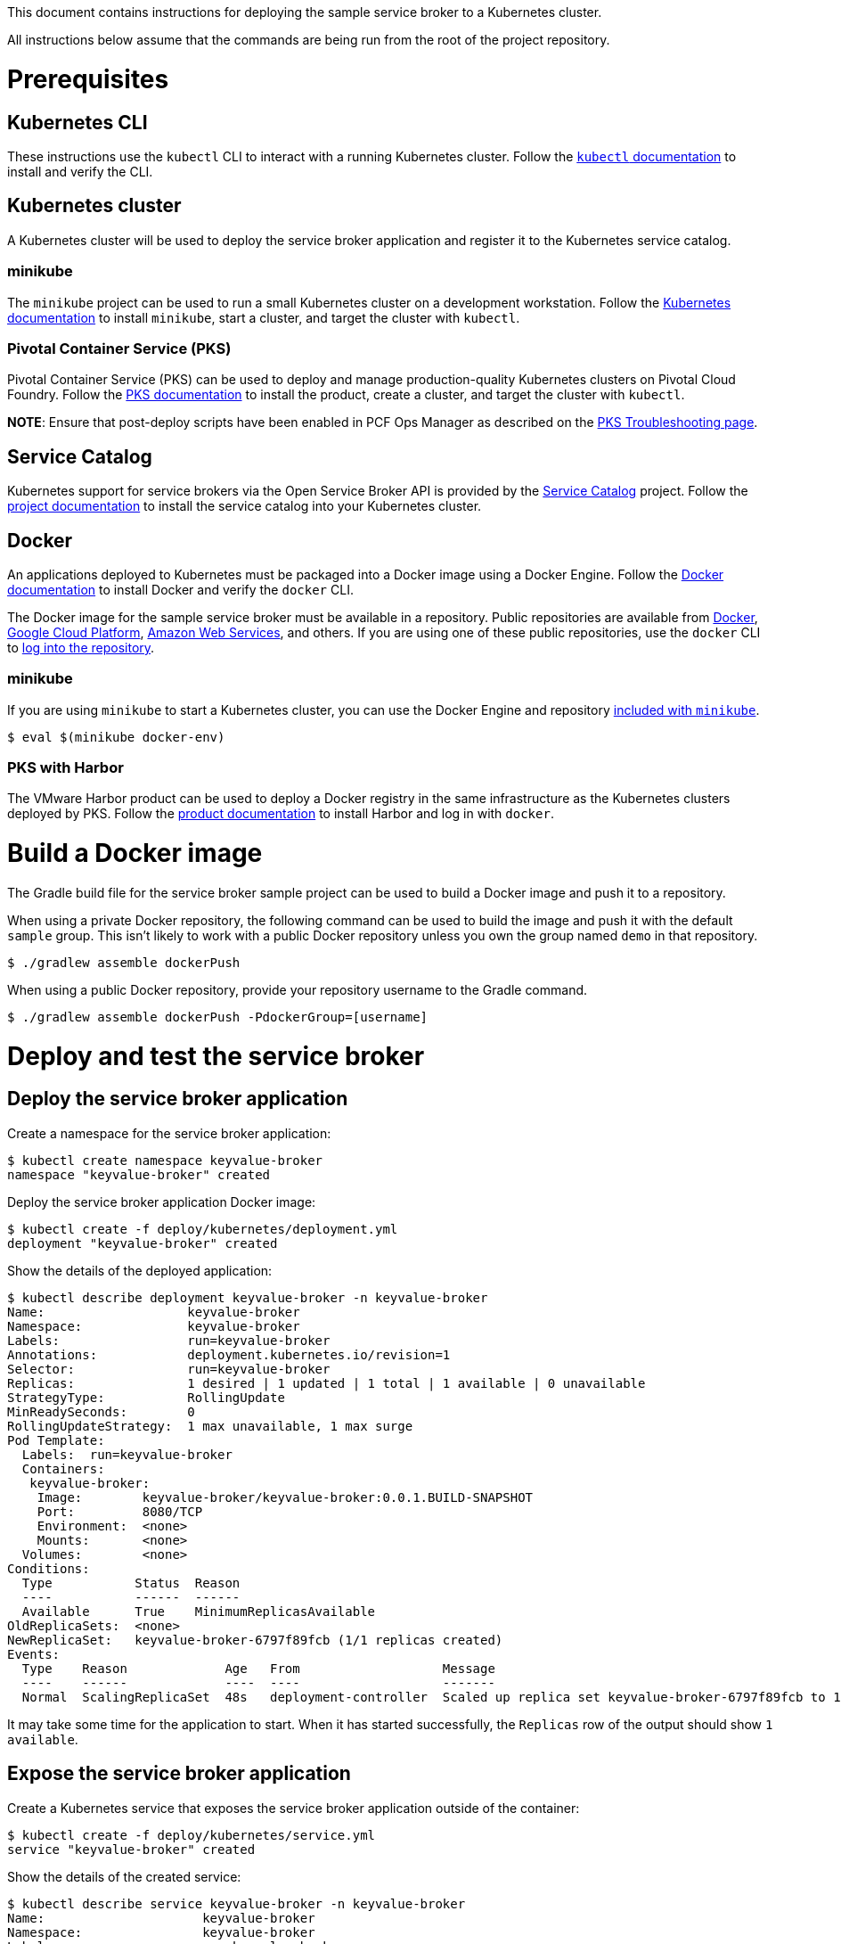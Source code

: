 This document contains instructions for deploying the sample service broker to a Kubernetes cluster.

All instructions below assume that the commands are being run from the root of the project repository.

= Prerequisites

== Kubernetes CLI

These instructions use the `kubectl` CLI to interact with a running Kubernetes cluster. Follow the https://kubernetes.io/docs/reference/kubectl/overview/[`kubectl` documentation] to install and verify the CLI.

== Kubernetes cluster

A Kubernetes cluster will be used to deploy the service broker application and register it to the Kubernetes service catalog.

=== minikube

The `minikube` project can be used to run a small Kubernetes cluster on a development workstation. Follow the https://kubernetes.io/docs/getting-started-guides/minikube[Kubernetes documentation] to install `minikube`, start a cluster, and target the cluster with `kubectl`.

=== Pivotal Container Service (PKS)

Pivotal Container Service (PKS) can be used to deploy and manage production-quality Kubernetes clusters on Pivotal Cloud Foundry. Follow the https://docs.pivotal.io/runtimes/pks/[PKS documentation] to install the product, create a cluster, and target the cluster with `kubectl`.

*NOTE*: Ensure that post-deploy scripts have been enabled in PCF Ops Manager as described on the https://docs.pivotal.io/runtimes/pks/1-0/troubleshoot-issues.html#timeouts[PKS Troubleshooting page].

== Service Catalog

Kubernetes support for service brokers via the Open Service Broker API is provided by the https://kubernetes.io/docs/concepts/service-catalog/[Service Catalog] project. Follow the https://github.com/kubernetes-incubator/service-catalog/blob/master/docs/install.md[project documentation] to install the service catalog into your Kubernetes cluster.

== Docker

An applications deployed to Kubernetes must be packaged into a Docker image using a Docker Engine. Follow the https://docs.docker.com/install/[Docker documentation] to install Docker and verify the `docker` CLI.

The Docker image for the sample service broker must be available in a repository. Public repositories are available from https://hub.docker.com/[Docker], https://cloud.google.com/container-registry/[Google Cloud Platform], https://aws.amazon.com/ecr/[Amazon Web Services], and others. If you are using one of these public repositories, use the `docker` CLI to https://docs.docker.com/engine/reference/commandline/login/[log into the repository].

=== minikube

If you are using `minikube` to start a Kubernetes cluster, you can use the Docker Engine and repository https://kubernetes.io/docs/getting-started-guides/minikube/#reusing-the-docker-daemon[included with `minikube`].

----
$ eval $(minikube docker-env)
----

=== PKS with Harbor

The VMware Harbor product can be used to deploy a Docker registry in the same infrastructure as the Kubernetes clusters deployed by PKS. Follow the https://docs.pivotal.io/partners/vmware-harbor[product documentation] to install Harbor and log in with `docker`.

= Build a Docker image

The Gradle build file for the service broker sample project can be used to build a Docker image and push it to a repository.

When using a private Docker repository, the following command can be used to build the image and push it with the default `sample` group. This isn't likely to work with a public Docker repository unless you own the group named `demo` in that repository.

----
$ ./gradlew assemble dockerPush
----

When using a public Docker repository, provide your repository username to the Gradle command. 

----
$ ./gradlew assemble dockerPush -PdockerGroup=[username]
----

= Deploy and test the service broker

== Deploy the service broker application

Create a namespace for the service broker application:

----
$ kubectl create namespace keyvalue-broker
namespace "keyvalue-broker" created
----

Deploy the service broker application Docker image:

----
$ kubectl create -f deploy/kubernetes/deployment.yml
deployment "keyvalue-broker" created
----

Show the details of the deployed application:

----
$ kubectl describe deployment keyvalue-broker -n keyvalue-broker
Name:                   keyvalue-broker
Namespace:              keyvalue-broker
Labels:                 run=keyvalue-broker
Annotations:            deployment.kubernetes.io/revision=1
Selector:               run=keyvalue-broker
Replicas:               1 desired | 1 updated | 1 total | 1 available | 0 unavailable
StrategyType:           RollingUpdate
MinReadySeconds:        0
RollingUpdateStrategy:  1 max unavailable, 1 max surge
Pod Template:
  Labels:  run=keyvalue-broker
  Containers:
   keyvalue-broker:
    Image:        keyvalue-broker/keyvalue-broker:0.0.1.BUILD-SNAPSHOT
    Port:         8080/TCP
    Environment:  <none>
    Mounts:       <none>
  Volumes:        <none>
Conditions:
  Type           Status  Reason
  ----           ------  ------
  Available      True    MinimumReplicasAvailable
OldReplicaSets:  <none>
NewReplicaSet:   keyvalue-broker-6797f89fcb (1/1 replicas created)
Events:
  Type    Reason             Age   From                   Message
  ----    ------             ----  ----                   -------
  Normal  ScalingReplicaSet  48s   deployment-controller  Scaled up replica set keyvalue-broker-6797f89fcb to 1
----

It may take some time for the application to start. When it has started successfully, the `Replicas` row of the output should show `1 available`.

== Expose the service broker application

Create a Kubernetes service that exposes the service broker application outside of the container:

----
$ kubectl create -f deploy/kubernetes/service.yml
service "keyvalue-broker" created
----

Show the details of the created service:

----
$ kubectl describe service keyvalue-broker -n keyvalue-broker
Name:                     keyvalue-broker
Namespace:                keyvalue-broker
Labels:                   run=keyvalue-broker
Annotations:              <none>
Selector:                 run=keyvalue-broker
Type:                     NodePort
IP:                       10.107.161.81
Port:                     <unset>  8080/TCP
TargetPort:               8080/TCP
NodePort:                 <unset>  32248/TCP
Endpoints:
Session Affinity:         None
External Traffic Policy:  Cluster
Events:                   <none>
----

== Verify the service broker application

In order to verify that the service broker application is running, you will need some information to construct a URL. 

=== minikube

When using `minikube`, the following command will show the URL that can be used to access the deployed application:

----
$ minikube service keyvalue-broker --url
http://192.168.99.100:31742
----

Use the provided URL to access the `/v2/catalog` endpoint of the service broker application:

----
$ curl http://192.168.99.100:31742/v2/catalog -u admin:supersecret
{"services":[{"id":"bdb1be2e-360b-495c-8115-d7697f9c6a9e","name":"key-value","description":"A simple key-value service","bindable":true,"plan_updateable":false,"plans":[{"id":"b973fb78-82f3-49ef-9b8b-c1876974a6cd","name":"standard","description":"A simple key-value plan","free":true}],"tags":["key-value","sample"]}]}
----

=== kubectl

Show the details of the service broker application service again:

----
$ kubectl describe service keyvalue-broker -n keyvalue-broker
Name:                     keyvalue-broker
Namespace:                keyvalue-broker
Labels:                   run=keyvalue-broker
Annotations:              <none>
Selector:                 run=keyvalue-broker
Type:                     NodePort
IP:                       10.107.161.81
Port:                     <unset>  8080/TCP
TargetPort:               8080/TCP
NodePort:                 <unset>  32248/TCP
Endpoints:
Session Affinity:         None
External Traffic Policy:  Cluster
Events:                   <none>
----

Note the value of the `NodePort` row.

Show a list of Kubernetes pods running in the cluster:

----
$ kubectl get pods -n keyvalue-broker -o=wide
NAME                               READY     STATUS    IP            NODE
keyvalue-broker-68f88cbbfb-vvmn4   1/1       Running   10.200.37.3   8ce76de4-4cfc-4bcd-b860-043a69cd2402
----

Note the value in the `NODE` column for the `keyvalue-broker` pod.

Show a list of Kubernetes nodes running in the cluster:

----
$ kubectl get nodes -n keyvalue-broker -o=wide
NAME                                   STATUS    AGE       VERSION   EXTERNAL-IP
2e45b4e3-1f9a-439e-b830-e051135f9e52   Ready     1d        v1.9.2    192.168.1.236
8ce76de4-4cfc-4bcd-b860-043a69cd2402   Ready     1d        v1.9.2    192.168.1.235
cf353f58-bb1a-45cf-8b18-96976f818c5f   Ready     1d        v1.9.2    192.168.1.234
----

Note the value in the `EXTERNAL-IP` column of the node whose `NAME` matches the node for the `keyvalue-broker` pod.

Construct a URL using the IP address of the node and the port of the service, and use the this URL to access the `/v2/catalog` endpoint of the service broker application:

----
$ curl http://192.168.1.235:32248/v2/catalog -u admin:supersecret
{"services":[{"id":"bdb1be2e-360b-495c-8115-d7697f9c6a9e","name":"key-value","description":"A simple key-value service","bindable":true,"plan_updateable":false,"plans":[{"id":"b973fb78-82f3-49ef-9b8b-c1876974a6cd","name":"standard","description":"A simple key-value plan","free":true}],"tags":["key-value","sample"]}]}
----

= Register and test the service broker

== Register to the Service Catalog

Now that the application has been deployed and verified, it can be registered to the Service Catalog.

The Open Service Broker API endpoints in the service broker application are secured with a basic auth username and password. Create a Kubernetes secret to store these credentials:

----
$ kubectl create -f deploy/kubernetes/service-broker-secret.yml
secret "keyvalue-broker-secret" created
----

Register the service broker to the Service Catalog:     

----
$ kubectl create -f deploy/kubernetes/service-broker.yml
clusterservicebroker "keyvalue-broker" created
----

Show the details of the registration:

----
$ kubectl describe clusterservicebrokers keyvalue-broker
Name:         keyvalue-broker
Namespace:
Labels:       <none>
Annotations:  <none>
API Version:  servicecatalog.k8s.io/v1beta1
Kind:         ClusterServiceBroker
Metadata:
  Finalizers:
    kubernetes-incubator/service-catalog
  Generation:        1
  Resource Version:  233
  Self Link:         /apis/servicecatalog.k8s.io/v1beta1/clusterservicebrokers/keyvalue-broker
  UID:               d36778a6-0ab1-11e8-aa16-0242ac110005
Spec:
  Auth Info:
    Basic:
      Secret Ref:
        Name:       keyvalue-broker-secret
        Namespace:  keyvalue-broker
  Relist Behavior:  Duration
  Relist Duration:  15m0s
  Relist Requests:  0
  URL:              http://keyvalue-broker.keyvalue-broker.svc.cluster.local
Status:
  Conditions:
    Message: Successfully fetched catalog entries from broker.
    Reason: FetchedCatalog
    Status: "True"
    Type: Ready
  Reconciled Generation:  0
Events:                   <none>
----

On registration, the Service Catalog will call the service broker application to retrieve the catalog of service provided by the broker. This process might take a while. When this is complete you should see `Message: Successfully fetched catalog entries from broker.` in the output from previous command.

== View service offerings

Show the list of brokered service offerings advertised by the service broker:

----
$ kubectl get clusterserviceclasses -o=custom-columns=NAME:.metadata.name,EXTERNAL\ NAME:.spec.externalName
NAME                                   EXTERNAL NAME
bdb1be2e-360b-495c-8115-d7697f9c6a9e   key-value
----

Show the details of the brokered service offering:

----
$ kubectl get clusterserviceclasses bdb1be2e-360b-495c-8115-d7697f9c6a9e -o=yaml
apiVersion: servicecatalog.k8s.io/v1beta1
kind: ClusterServiceClass
metadata:
  name: bdb1be2e-360b-495c-8115-d7697f9c6a9e
  resourceVersion: "2147"
  selfLink: /apis/servicecatalog.k8s.io/v1beta1/clusterserviceclasses/bdb1be2e-360b-495c-8115-d7697f9c6a9e
  uid: 427af5da-0acb-11e8-aa16-0242ac110005
spec:
  bindable: true
  bindingRetrievable: false
  clusterServiceBrokerName: keyvalue-broker
  description: A simple key-value service
  externalID: bdb1be2e-360b-495c-8115-d7697f9c6a9e
  externalName: key-value
  planUpdatable: false
  tags:
  - key-value
  - sample
status:
  removedFromBrokerCatalog: false
----

== View service plans

Show the list of brokered service plans advertised by the service broker:

----
$ kubectl get clusterserviceplans -o=custom-columns=NAME:.metadata.name,EXTERNAL\ NAME:.spec.externalName
NAME                                   EXTERNAL NAME
b973fb78-82f3-49ef-9b8b-c1876974a6cd   standard
----

Show the details of the brokered service plan:

----
$ kubectl get clusterserviceplans b973fb78-82f3-49ef-9b8b-c1876974a6cd -o yaml
apiVersion: servicecatalog.k8s.io/v1beta1
kind: ClusterServicePlan
metadata:
  name: b973fb78-82f3-49ef-9b8b-c1876974a6cd
  resourceVersion: "2148"
  selfLink: /apis/servicecatalog.k8s.io/v1beta1/clusterserviceplans/b973fb78-82f3-49ef-9b8b-c1876974a6cd
  uid: 427ca7e7-0acb-11e8-aa16-0242ac110005
spec:
  clusterServiceBrokerName: keyvalue-broker
  clusterServiceClassRef:
    name: bdb1be2e-360b-495c-8115-d7697f9c6a9e
  description: A simple key-value plan
  externalID: b973fb78-82f3-49ef-9b8b-c1876974a6cd
  externalName: standard
  free: true
status:
  removedFromBrokerCatalog: false
----

= Use the service broker

== Create a service instance

Service instances and bindings must be created in a Kubernetes namespace. Create a new namespace for testing:

----
$ kubectl create namespace test
namespace "test" created
----

Create an instance of a brokered service from the sample service broker:  

----
$ kubectl create -f deploy/kubernetes/service-instance.yml
serviceinstance "keyvalue-instance" created
----

Show the details of the created service instance:

----
$ kubectl describe serviceinstance keyvalue-instance -n test
Name:         keyvalue-instance
Namespace:    test
Labels:       <none>
Annotations:  <none>
API Version:  servicecatalog.k8s.io/v1beta1
Kind:         ServiceInstance
Metadata:
  Finalizers:
    kubernetes-incubator/service-catalog
  Generation:        1
  Resource Version:  2364
  Self Link:         /apis/servicecatalog.k8s.io/v1beta1/namespaces/test/serviceinstances/keyvalue-instance
  UID:               3f533993-0acd-11e8-aa16-0242ac110005
Spec:
  Cluster Service Class External Name:  key-value
  Cluster Service Class Ref:
    Name:                              bdb1be2e-360b-495c-8115-d7697f9c6a9e
  Cluster Service Plan External Name:  standard
  Cluster Service Plan Ref:
    Name:       b973fb78-82f3-49ef-9b8b-c1876974a6cd
  External ID:  b0a7dff9-769f-458c-865f-f8578ad6b740
  Parameters:
    Max:            10
  Update Requests:  0
Status:
  Async Op In Progress:  false
  Conditions:
    Message:               The instance was provisioned successfully
    Reason:                ProvisionedSuccessfully
    Status:                True
    Type:                  Ready
  Deprovision Status:      Required
  External Properties:
    Cluster Service Plan External ID:    b973fb78-82f3-49ef-9b8b-c1876974a6cd
    Cluster Service Plan External Name:  standard
    Parameter Checksum:                  4fa544b50ca7a33fe5e8bc0780f1f36aa0c2c7098242db27bc8a3e21f4b4ab55
    Parameters:
      Max:            10
  Orphan Mitigation In Progress:  false
  Reconciled Generation:          1
Events:
  Type    Reason                   Age   From                                Message
  ----    ------                   ----  ----                                -------
  Normal  ProvisionedSuccessfully  1m    service-catalog-controller-manager  The instance was provisioned successfully
----

== Create a service binding

Create a service binding for the service instance:

----
$ kubectl create -f deploy/kubernetes/service-binding.yml
servicebinding "keyvalue-binding" created
----

Show the details of the created service binding:

----
$ kubectl describe servicebinding keyvalue-binding -n test
Name:         keyvalue-binding
Namespace:    test
Labels:       <none>
Annotations:  <none>
API Version:  servicecatalog.k8s.io/v1beta1
Kind:         ServiceBinding
Metadata:
  Finalizers:
    kubernetes-incubator/service-catalog
  Generation:        1
  Resource Version:  2427
  Self Link:         /apis/servicecatalog.k8s.io/v1beta1/namespaces/test/servicebindings/keyvalue-binding
  UID:               d2aa53b4-0acd-11e8-aa16-0242ac110005
Spec:
  External ID:  2464fe07-fc7f-489e-a508-e47370f69eb1
  Instance Ref:
    Name:       keyvalue-instance
  Secret Name:  keyvalue-binding
Status:
  Async Op In Progress:  false
  Conditions:
    Message:               Injected bind result
    Reason:                InjectedBindResult
    Status:                True
    Type:                  Ready
  External Properties:
  Orphan Mitigation In Progress:  false
  Reconciled Generation:          1
  Unbind Status:                  Required
Events:
  Type    Reason              Age   From                                Message
  ----    ------              ----  ----                                -------
  Normal  InjectedBindResult  35s   service-catalog-controller-manager  Injected bind result
----

Service bindings are exposed via Kubernetes secret objects. Show the details of the secret containing the binding credentials:

----
$ kubectl describe secret keyvalue-binding -n test
Name:         keyvalue-binding
Namespace:    test
Labels:       <none>
Annotations:  <none>

Type:  Opaque

Data
====
password:  68 bytes
uri:       67 bytes
username:  4 bytes
----


